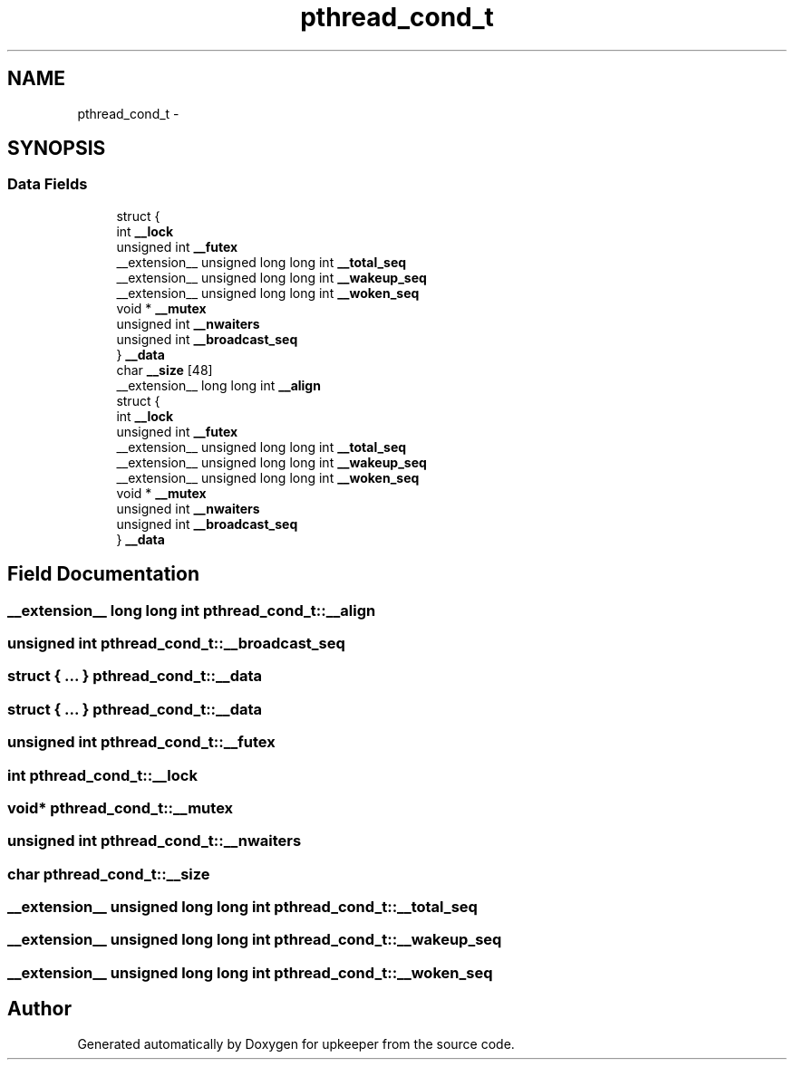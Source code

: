 .TH "pthread_cond_t" 3 "Wed Dec 7 2011" "Version 1" "upkeeper" \" -*- nroff -*-
.ad l
.nh
.SH NAME
pthread_cond_t \- 
.SH SYNOPSIS
.br
.PP
.SS "Data Fields"

.in +1c
.ti -1c
.RI "struct {"
.br
.ti -1c
.RI "   int \fB__lock\fP"
.br
.ti -1c
.RI "   unsigned int \fB__futex\fP"
.br
.ti -1c
.RI "   __extension__ unsigned long long int \fB__total_seq\fP"
.br
.ti -1c
.RI "   __extension__ unsigned long long int \fB__wakeup_seq\fP"
.br
.ti -1c
.RI "   __extension__ unsigned long long int \fB__woken_seq\fP"
.br
.ti -1c
.RI "   void * \fB__mutex\fP"
.br
.ti -1c
.RI "   unsigned int \fB__nwaiters\fP"
.br
.ti -1c
.RI "   unsigned int \fB__broadcast_seq\fP"
.br
.ti -1c
.RI "} \fB__data\fP"
.br
.ti -1c
.RI "char \fB__size\fP [48]"
.br
.ti -1c
.RI "__extension__ long long int \fB__align\fP"
.br
.ti -1c
.RI "struct {"
.br
.ti -1c
.RI "   int \fB__lock\fP"
.br
.ti -1c
.RI "   unsigned int \fB__futex\fP"
.br
.ti -1c
.RI "   __extension__ unsigned long long int \fB__total_seq\fP"
.br
.ti -1c
.RI "   __extension__ unsigned long long int \fB__wakeup_seq\fP"
.br
.ti -1c
.RI "   __extension__ unsigned long long int \fB__woken_seq\fP"
.br
.ti -1c
.RI "   void * \fB__mutex\fP"
.br
.ti -1c
.RI "   unsigned int \fB__nwaiters\fP"
.br
.ti -1c
.RI "   unsigned int \fB__broadcast_seq\fP"
.br
.ti -1c
.RI "} \fB__data\fP"
.br
.in -1c
.SH "Field Documentation"
.PP 
.SS "__extension__ long long int \fBpthread_cond_t::__align\fP"
.SS "unsigned int \fBpthread_cond_t::__broadcast_seq\fP"
.SS "struct { ... }   \fBpthread_cond_t::__data\fP"
.SS "struct { ... }   \fBpthread_cond_t::__data\fP"
.SS "unsigned int \fBpthread_cond_t::__futex\fP"
.SS "int \fBpthread_cond_t::__lock\fP"
.SS "void* \fBpthread_cond_t::__mutex\fP"
.SS "unsigned int \fBpthread_cond_t::__nwaiters\fP"
.SS "char \fBpthread_cond_t::__size\fP"
.SS "__extension__ unsigned long long int \fBpthread_cond_t::__total_seq\fP"
.SS "__extension__ unsigned long long int \fBpthread_cond_t::__wakeup_seq\fP"
.SS "__extension__ unsigned long long int \fBpthread_cond_t::__woken_seq\fP"

.SH "Author"
.PP 
Generated automatically by Doxygen for upkeeper from the source code.
